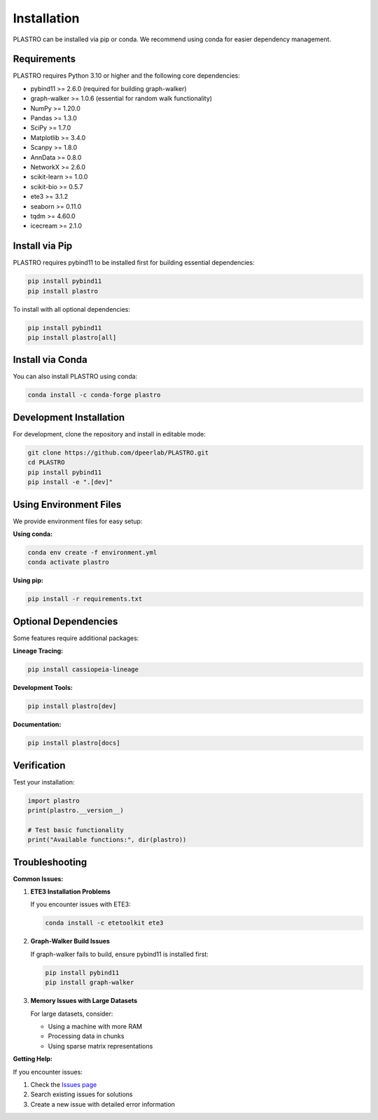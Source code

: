 Installation
============

PLASTRO can be installed via pip or conda. We recommend using conda for easier dependency management.

Requirements
------------

PLASTRO requires Python 3.10 or higher and the following core dependencies:

* pybind11 >= 2.6.0 (required for building graph-walker)
* graph-walker >= 1.0.6 (essential for random walk functionality)
* NumPy >= 1.20.0
* Pandas >= 1.3.0  
* SciPy >= 1.7.0
* Matplotlib >= 3.4.0
* Scanpy >= 1.8.0
* AnnData >= 0.8.0
* NetworkX >= 2.6.0
* scikit-learn >= 1.0.0
* scikit-bio >= 0.5.7
* ete3 >= 3.1.2
* seaborn >= 0.11.0
* tqdm >= 4.60.0
* icecream >= 2.1.0

Install via Pip
---------------

PLASTRO requires pybind11 to be installed first for building essential dependencies:

.. code-block:: bash

   pip install pybind11
   pip install plastro

To install with all optional dependencies:

.. code-block:: bash

   pip install pybind11
   pip install plastro[all]

Install via Conda
-----------------

You can also install PLASTRO using conda:

.. code-block:: bash

   conda install -c conda-forge plastro

Development Installation
------------------------

For development, clone the repository and install in editable mode:

.. code-block:: bash

   git clone https://github.com/dpeerlab/PLASTRO.git
   cd PLASTRO
   pip install pybind11
   pip install -e ".[dev]"

Using Environment Files
------------------------

We provide environment files for easy setup:

**Using conda:**

.. code-block:: bash

   conda env create -f environment.yml
   conda activate plastro

**Using pip:**

.. code-block:: bash

   pip install -r requirements.txt

Optional Dependencies
---------------------

Some features require additional packages:

**Lineage Tracing:**

.. code-block:: bash

   pip install cassiopeia-lineage


**Development Tools:**

.. code-block:: bash

   pip install plastro[dev]

**Documentation:**

.. code-block:: bash

   pip install plastro[docs]

Verification
------------

Test your installation:

.. code-block:: python

   import plastro
   print(plastro.__version__)

   # Test basic functionality
   print("Available functions:", dir(plastro))

Troubleshooting
---------------

**Common Issues:**

1. **ETE3 Installation Problems**
   
   If you encounter issues with ETE3:
   
   .. code-block:: bash
   
      conda install -c etetoolkit ete3

2. **Graph-Walker Build Issues**
   
   If graph-walker fails to build, ensure pybind11 is installed first:
   
   .. code-block:: bash
   
      pip install pybind11
      pip install graph-walker

3. **Memory Issues with Large Datasets**
   
   For large datasets, consider:
   
   * Using a machine with more RAM
   * Processing data in chunks
   * Using sparse matrix representations

**Getting Help:**

If you encounter issues:

1. Check the `Issues page <https://github.com/username/plastro/issues>`_
2. Search existing issues for solutions
3. Create a new issue with detailed error information